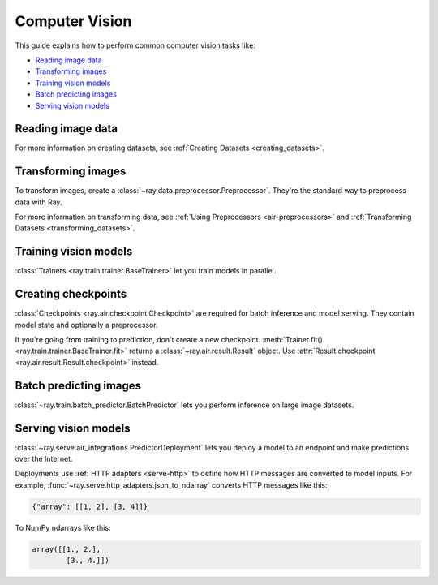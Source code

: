 .. _computer-vision:

Computer Vision
===============

This guide explains how to perform common computer vision tasks like:

* `Reading image data`_
* `Transforming images`_
* `Training vision models`_
* `Batch predicting images`_
* `Serving vision models`_

Reading image data
------------------

.. tabbed:: Raw images

    Datasets like ImageNet store files like this:

    .. code-block::

        root/dog/xxx.png
        root/dog/xxy.png
        root/dog/[...]/xxz.png

        root/cat/123.png
        root/cat/nsdf3.png
        root/cat/[...]/asd932_.png

    To load images stored in this layout, read the raw images and include the
    class names.

    .. literalinclude:: ./doc_code/computer_vision.py
        :start-after: __read_images1_start__
        :end-before: __read_images1_stop__
        :dedent:

    Then, apply a :ref:`user-defined function <transform_datasets_writing_udfs>` to
    encode the class names as integer targets.

    .. literalinclude:: ./doc_code/computer_vision.py
        :start-after: __read_images2_start__
        :end-before: __read_images2_stop__
        :dedent:

    .. tip::

        You can also use :class:`~ray.data.preprocessors.LabelEncoder` to encode labels.

.. tabbed:: NumPy

    To load NumPy arrays into a :class:`~ray.data.Datastream`, separately read the image and label arrays.

    .. literalinclude:: ./doc_code/computer_vision.py
        :start-after: __read_numpy1_start__
        :end-before: __read_numpy1_stop__
        :dedent:

    Then, combine the datasets and rename the columns.

    .. literalinclude:: ./doc_code/computer_vision.py
        :start-after: __read_numpy2_start__
        :end-before: __read_numpy2_stop__
        :dedent:

.. tabbed:: TFRecords

    Image datasets often contain ``tf.train.Example`` messages that look like this:

    .. code-block::

        features {
            feature {
                key: "image"
                value {
                    bytes_list {
                        value: ...  # Raw image bytes
                    }
                }
            }
            feature {
                key: "label"
                value {
                    int64_list {
                        value: 3
                    }
                }
            }
        }

    To load examples stored in this format, read the TFRecords into a :class:`~ray.data.Datastream`.

    .. literalinclude:: ./doc_code/computer_vision.py
        :start-after: __read_tfrecords1_start__
        :end-before: __read_tfrecords1_stop__
        :dedent:

    Then, apply a :ref:`user-defined function <transform_datasets_writing_udfs>` to
    decode the raw image bytes.

    .. literalinclude:: ./doc_code/computer_vision.py
        :start-after: __read_tfrecords2_start__
        :end-before: __read_tfrecords2_stop__
        :dedent:

.. tabbed:: Parquet

    To load image data stored in Parquet files, call :func:`ray.data.read_parquet`.

    .. literalinclude:: ./doc_code/computer_vision.py
        :start-after: __read_parquet_start__
        :end-before: __read_parquet_stop__
        :dedent:


For more information on creating datasets, see :ref:`Creating Datasets <creating_datasets>`.


Transforming images
-------------------

To transform images, create a :class:`~ray.data.preprocessor.Preprocessor`. They're the
standard way to preprocess data with Ray.

.. tabbed:: Torch

    To apply TorchVision transforms, create a :class:`~ray.data.preprocessors.TorchVisionPreprocessor`.

    Create two :class:`TorchVisionPreprocessors <ray.data.preprocessors.TorchVisionPreprocessor>`
    -- one to normalize images, and another to augment images. Later, you'll pass the preprocessors to :class:`Trainers <ray.train.trainer.BaseTrainer>`,
    :class:`Predictors <ray.train.predictor.Predictor>`, and
    :class:`PredictorDeployments <ray.serve.air_integrations.PredictorDeployment>`.

    .. literalinclude:: ./doc_code/computer_vision.py
        :start-after: __torch_preprocessors_start__
        :end-before: __torch_preprocessors_stop__
        :dedent:

.. tabbed:: TensorFlow

    To apply TorchVision transforms, create a :class:`~ray.data.preprocessors.BatchMapper`.

    Create two :class:`~ray.data.preprocessors.BatchMapper` -- one to normalize images, and another to
    augment images. Later, you'll pass the preprocessors to :class:`Trainers <ray.train.trainer.BaseTrainer>`,
    :class:`Predictors <ray.train.predictor.Predictor>`, and
    :class:`PredictorDeployments <ray.serve.air_integrations.PredictorDeployment>`.

    .. literalinclude:: ./doc_code/computer_vision.py
        :start-after: __tensorflow_preprocessors_start__
        :end-before: __tensorflow_preprocessors_stop__
        :dedent:

For more information on transforming data, see
:ref:`Using Preprocessors <air-preprocessors>` and
:ref:`Transforming Datasets <transforming_datasets>`.

Training vision models
----------------------

:class:`Trainers <ray.train.trainer.BaseTrainer>` let you train models in parallel.

.. tabbed:: Torch

    To train a vision model, define the training loop per worker.

    .. literalinclude:: ./doc_code/computer_vision.py
        :start-after: __torch_training_loop_start__
        :end-before: __torch_training_loop_stop__
        :dedent:

    Then, create a :class:`~ray.train.torch.TorchTrainer` and call
    :meth:`~ray.train.torch.TorchTrainer.fit`.

    .. literalinclude:: ./doc_code/computer_vision.py
        :start-after: __torch_trainer_start__
        :end-before: __torch_trainer_stop__
        :dedent:

    For more in-depth examples, read :doc:`/ray-air/examples/torch_image_example` and
    :ref:`Using Trainers <air-trainers>`.

.. tabbed:: TensorFlow

    To train a vision model, define the training loop per worker.

    .. literalinclude:: ./doc_code/computer_vision.py
        :start-after: __tensorflow_training_loop_start__
        :end-before: __tensorflow_training_loop_stop__
        :dedent:

    Then, create a :class:`~ray.train.tensorflow.TensorflowTrainer` and call
    :meth:`~ray.train.tensorflow.TensorflowTrainer.fit`.

    .. literalinclude:: ./doc_code/computer_vision.py
        :start-after: __tensorflow_trainer_start__
        :end-before: __tensorflow_trainer_stop__
        :dedent:

    For more information, read :ref:`Using Trainers <air-trainers>`.

Creating checkpoints
--------------------

:class:`Checkpoints <ray.air.checkpoint.Checkpoint>` are required for batch inference and model
serving. They contain model state and optionally a preprocessor.

If you're going from training to prediction, don't create a new checkpoint.
:meth:`Trainer.fit() <ray.train.trainer.BaseTrainer.fit>` returns a
:class:`~ray.air.result.Result` object. Use
:attr:`Result.checkpoint <ray.air.result.Result.checkpoint>` instead.

.. tabbed:: Torch

    To create a :class:`~ray.train.torch.TorchCheckpoint`, pass a Torch model and
    the :class:`~ray.data.preprocessor.Preprocessor` you created in `Transforming images`_
    to :meth:`TorchCheckpoint.from_model() <ray.train.torch.TorchCheckpoint.from_model>`.

    .. literalinclude:: ./doc_code/computer_vision.py
        :start-after: __torch_checkpoint_start__
        :end-before: __torch_checkpoint_stop__
        :dedent:

.. tabbed:: TensorFlow

    To create a :class:`~ray.train.tensorflow.TensorflowCheckpoint`, pass a TensorFlow model and
    the :class:`~ray.data.preprocessor.Preprocessor` you created in `Transforming images`_
    to :meth:`TensorflowCheckpoint.from_model() <ray.train.tensorflow.TensorflowCheckpoint.from_model>`.

    .. literalinclude:: ./doc_code/computer_vision.py
        :start-after: __tensorflow_checkpoint_start__
        :end-before: __tensorflow_checkpoint_stop__
        :dedent:


Batch predicting images
-----------------------

:class:`~ray.train.batch_predictor.BatchPredictor` lets you perform inference on large
image datasets.

.. tabbed:: Torch

    To create a :class:`~ray.train.batch_predictor.BatchPredictor`, call
    :meth:`BatchPredictor.from_checkpoint <ray.train.batch_predictor.BatchPredictor.from_checkpoint>` and pass the checkpoint
    you created in `Creating checkpoints`_.

    .. literalinclude:: ./doc_code/computer_vision.py
        :start-after: __torch_batch_predictor_start__
        :end-before: __torch_batch_predictor_stop__
        :dedent:

    For more in-depth examples, read :doc:`/ray-air/examples/pytorch_resnet_batch_prediction`
    and :ref:`Using Predictors for Inference <air-predictors>`.

.. tabbed:: TensorFlow

    To create a :class:`~ray.train.batch_predictor.BatchPredictor`, call
    :meth:`BatchPredictor.from_checkpoint <ray.train.batch_predictor.BatchPredictor.from_checkpoint>` and pass the checkpoint
    you created in `Creating checkpoints`_.

    .. literalinclude:: ./doc_code/computer_vision.py
        :start-after: __tensorflow_batch_predictor_start__
        :end-before: __tensorflow_batch_predictor_stop__
        :dedent:

    For more information, read :ref:`Using Predictors for Inference <air-predictors>`.

Serving vision models
---------------------

:class:`~ray.serve.air_integrations.PredictorDeployment` lets you
deploy a model to an endpoint and make predictions over the Internet.

Deployments use :ref:`HTTP adapters <serve-http>` to define how HTTP messages are converted to model
inputs. For example, :func:`~ray.serve.http_adapters.json_to_ndarray` converts HTTP messages like this:

.. code-block::

    {"array": [[1, 2], [3, 4]]}

To NumPy ndarrays like this:

.. code-block::

    array([[1., 2.],
            [3., 4.]])


.. tabbed:: Torch

    To deploy a Torch model to an endpoint, pass the checkpoint you created in `Creating checkpoints`_
    to :meth:`PredictorDeployment.bind <ray.serve.air_integrations.PredictorDeployment.bind>` and specify
    :func:`~ray.serve.http_adapters.json_to_ndarray` as the HTTP adapter.

    .. literalinclude:: ./doc_code/computer_vision.py
        :start-after: __torch_serve_start__
        :end-before: __torch_serve_stop__
        :dedent:

    Then, make a request to classify an image.

    .. literalinclude:: ./doc_code/computer_vision.py
        :start-after: __torch_online_predict_start__
        :end-before: __torch_online_predict_stop__
        :dedent:

    For more in-depth examples, read :doc:`/ray-air/examples/torch_image_example`
    and :doc:`/ray-air/examples/serving_guide`.

.. tabbed:: TensorFlow

    To deploy a TensorFlow model to an endpoint, pass the checkpoint you created in `Creating checkpoints`_
    to :meth:`PredictorDeployment.bind <ray.serve.air_integrations.PredictorDeployment.bind>` and specify
    :func:`~ray.serve.http_adapters.json_to_multi_ndarray` as the HTTP adapter.

    .. literalinclude:: ./doc_code/computer_vision.py
        :start-after: __tensorflow_serve_start__
        :end-before: __tensorflow_serve_stop__
        :dedent:

    Then, make a request to classify an image.

    .. literalinclude:: ./doc_code/computer_vision.py
        :start-after: __tensorflow_online_predict_start__
        :end-before: __tensorflow_online_predict_stop__
        :dedent:

    For more information, read :doc:`/ray-air/examples/serving_guide`.
